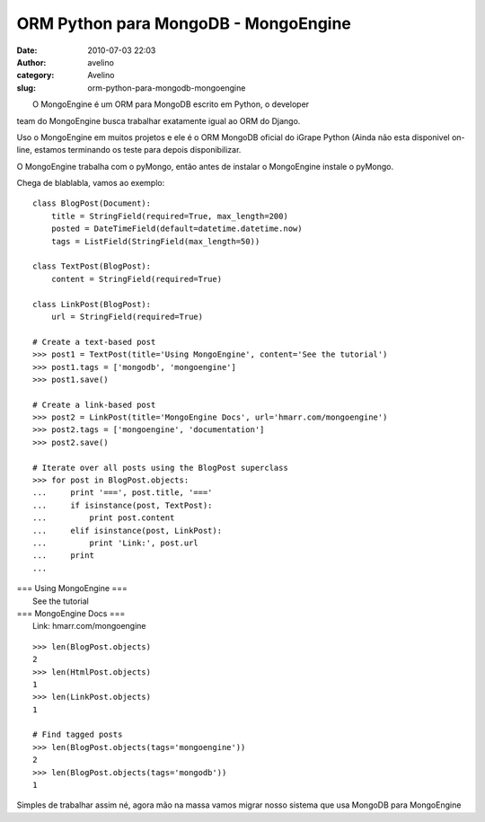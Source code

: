 ORM Python para MongoDB - MongoEngine
#####################################
:date: 2010-07-03 22:03
:author: avelino
:category: Avelino
:slug: orm-python-para-mongodb-mongoengine

| |image0|
|  O MongoEngine é um ORM para MongoDB escrito em Python, o developer
team do MongoEngine busca trabalhar exatamente igual ao ORM do Django.

Uso o MongoEngine em muitos projetos e ele é o ORM MongoDB oficial do
iGrape Python (Ainda não esta disponivel on-line, estamos terminando os
teste para depois disponibilizar.

O MongoEngine trabalha com o pyMongo, então antes de instalar o
MongoEngine instale o pyMongo.

Chega de blablabla, vamos ao exemplo:

::

    class BlogPost(Document):
        title = StringField(required=True, max_length=200)
        posted = DateTimeField(default=datetime.datetime.now)
        tags = ListField(StringField(max_length=50))

    class TextPost(BlogPost):
        content = StringField(required=True)

    class LinkPost(BlogPost):
        url = StringField(required=True)

    # Create a text-based post
    >>> post1 = TextPost(title='Using MongoEngine', content='See the tutorial')
    >>> post1.tags = ['mongodb', 'mongoengine']
    >>> post1.save()

    # Create a link-based post
    >>> post2 = LinkPost(title='MongoEngine Docs', url='hmarr.com/mongoengine')
    >>> post2.tags = ['mongoengine', 'documentation']
    >>> post2.save()

    # Iterate over all posts using the BlogPost superclass
    >>> for post in BlogPost.objects:
    ...     print '===', post.title, '==='
    ...     if isinstance(post, TextPost):
    ...         print post.content
    ...     elif isinstance(post, LinkPost):
    ...         print 'Link:', post.url
    ...     print
    ...

| === Using MongoEngine ===
|  See the tutorial

| === MongoEngine Docs ===
|  Link: hmarr.com/mongoengine

::

    >>> len(BlogPost.objects)
    2
    >>> len(HtmlPost.objects)
    1
    >>> len(LinkPost.objects)
    1

    # Find tagged posts
    >>> len(BlogPost.objects(tags='mongoengine'))
    2
    >>> len(BlogPost.objects(tags='mongodb'))
    1

Simples de trabalhar assim né, agora mão na massa vamos migrar nosso
sistema que usa MongoDB para MongoEngine

.. |image0| image:: http://4.bp.blogspot.com/_ovJ6PyiUjqA/TC9R0Z83HoI/AAAAAAAAB60/11VqQHjvOuY/s320/Captura+de+tela+2010-07-03+a%CC%80s+12.06.11.png
